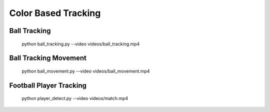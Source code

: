 Color Based Tracking
====================


Ball Tracking
-------------

    python ball_tracking.py --video videos/ball_tracking.mp4


Ball Tracking Movement
----------------------

    python ball_movement.py --video videos/ball_movement.mp4


Football Player Tracking
------------------------

    python player_detect.py --video videos/match.mp4

